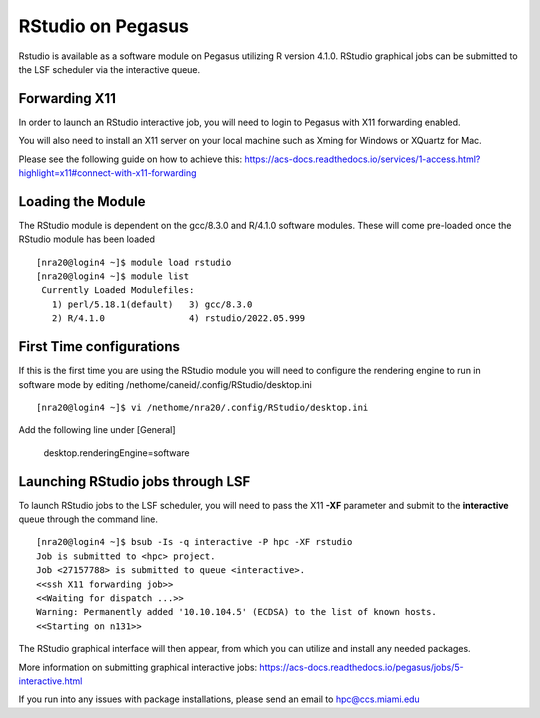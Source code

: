 RStudio on Pegasus
============

Rstudio is available as a software module on Pegasus utilizing R version 4.1.0. RStudio graphical jobs can be submitted to 
the LSF scheduler via the interactive queue.


Forwarding X11
-------

In order to launch an RStudio interactive job, you will need to login to Pegasus with X11 forwarding enabled.

You will also need to install an X11 server on your local machine such as Xming for Windows or XQuartz for Mac.

Please see the following guide on how to achieve this: 
https://acs-docs.readthedocs.io/services/1-access.html?highlight=x11#connect-with-x11-forwarding


Loading the Module
-------
The RStudio module is dependent on the gcc/8.3.0 and R/4.1.0 software modules. These will come pre-loaded once the RStudio module has been loaded

::

    [nra20@login4 ~]$ module load rstudio
    [nra20@login4 ~]$ module list
     Currently Loaded Modulefiles:
       1) perl/5.18.1(default)   3) gcc/8.3.0
       2) R/4.1.0                4) rstudio/2022.05.999
       
First Time configurations
-------
If this is the first time you are using the RStudio module you will need to configure the rendering engine to run in software mode by editing /nethome/caneid/.config/RStudio/desktop.ini

::

    [nra20@login4 ~]$ vi /nethome/nra20/.config/RStudio/desktop.ini
    
Add the following line under [General]

    desktop.renderingEngine=software



Launching RStudio jobs through LSF 
-------
To launch RStudio jobs to the LSF scheduler, you will need to pass the X11 **-XF** parameter and submit to the **interactive** queue through the command line. 

::

    [nra20@login4 ~]$ bsub -Is -q interactive -P hpc -XF rstudio
    Job is submitted to <hpc> project.
    Job <27157788> is submitted to queue <interactive>.
    <<ssh X11 forwarding job>>
    <<Waiting for dispatch ...>>
    Warning: Permanently added '10.10.104.5' (ECDSA) to the list of known hosts.
    <<Starting on n131>>

The RStudio graphical interface will then appear, from which you can utilize and install any needed packages. 

More information on submitting graphical interactive jobs: https://acs-docs.readthedocs.io/pegasus/jobs/5-interactive.html

If you run into any issues with package installations, please send an email to hpc@ccs.miami.edu 


